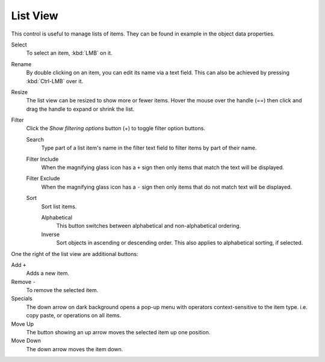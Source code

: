 .. _ui-list-view:

*********
List View
*********

.. Document list view - vertex groups, UV Layers, they have search filtering, rename, scroll, resize etc.

.. figure:: /images/extended_controls_list_view_filter.png
   :align: right

This control is useful to manage lists of items.
They can be found in example in the object data properties.

Select
   To select an item, :kbd:`LMB` on it.
Rename
   By double clicking on an item, you can edit its name via a text field.
   This can also be achieved by pressing :kbd:`Ctrl-LMB` over it.
Resize
   The list view can be resized to show more or fewer items.
   Hover the mouse over the handle (==) then click and drag the handle to expand or shrink the list.
Filter
   Click the *Show filtering options* button (+) to toggle filter option buttons.

   Search
      Type part of a list item's name in the filter text field to filter items by part of their name.

   Filter Include
      When the magnifying glass icon has a ``+`` sign then only items that match the text will be displayed.
   Filter Exclude
      When the magnifying glass icon has a ``-`` sign then only items that do not match text will be displayed.

   Sort
      Sort list items.

      Alphabetical
         This button switches between alphabetical and non-alphabetical ordering.
      Inverse
         Sort objects in ascending or descending order. This also applies to alphabetical sorting, if selected.


One the right of the list view are additional buttons:

Add ``+``
   Adds a new item.
Remove ``-``
   To remove the selected item.
Specials
   The down arrow on dark background opens a pop-up menu with
   operators context-sensitive to the item type.
   i.e. copy paste, or operations on all items.

Move Up
   The button showing an up arrow moves the selected item up one position.
Move Down
   The down arrow moves the item down.
